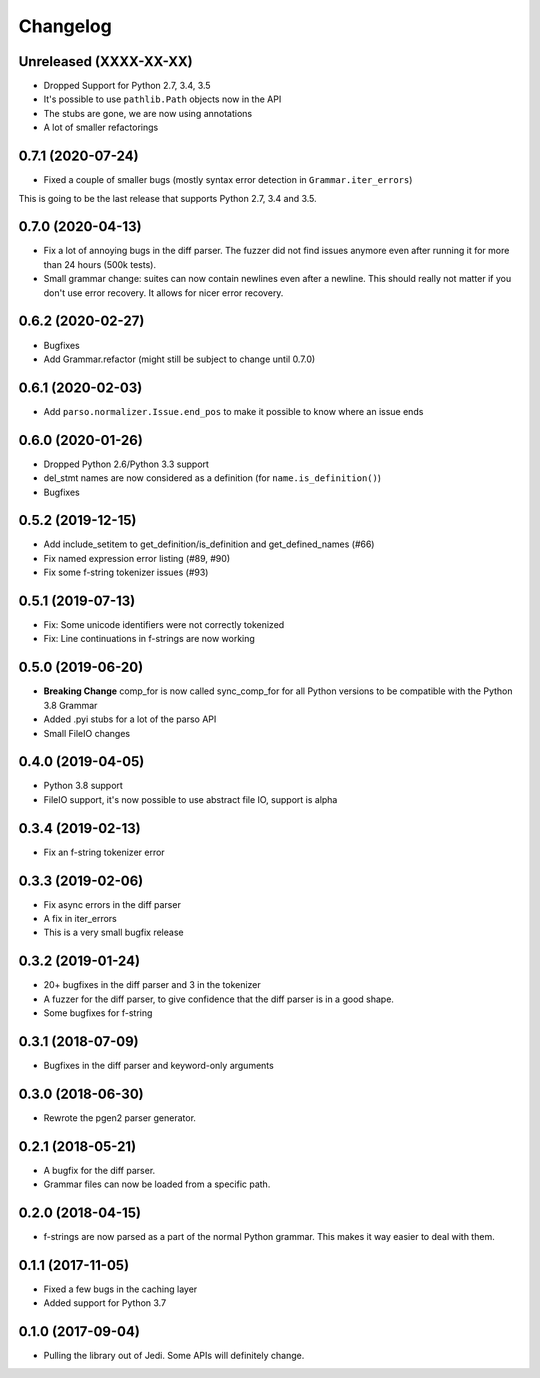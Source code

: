 .. :changelog:

Changelog
---------

Unreleased (XXXX-XX-XX)
+++++++++++++++++++++++

- Dropped Support for Python 2.7, 3.4, 3.5
- It's possible to use ``pathlib.Path`` objects now in the API
- The stubs are gone, we are now using annotations
- A lot of smaller refactorings

0.7.1 (2020-07-24)
++++++++++++++++++

- Fixed a couple of smaller bugs (mostly syntax error detection in
  ``Grammar.iter_errors``)

This is going to be the last release that supports Python 2.7, 3.4 and 3.5.

0.7.0 (2020-04-13)
++++++++++++++++++

- Fix a lot of annoying bugs in the diff parser. The fuzzer did not find
  issues anymore even after running it for more than 24 hours (500k tests).
- Small grammar change: suites can now contain newlines even after a newline.
  This should really not matter if you don't use error recovery. It allows for
  nicer error recovery.

0.6.2 (2020-02-27)
++++++++++++++++++

- Bugfixes
- Add Grammar.refactor (might still be subject to change until 0.7.0)

0.6.1 (2020-02-03)
++++++++++++++++++

- Add ``parso.normalizer.Issue.end_pos`` to make it possible to know where an
  issue ends

0.6.0 (2020-01-26)
++++++++++++++++++

- Dropped Python 2.6/Python 3.3 support
- del_stmt names are now considered as a definition
  (for ``name.is_definition()``)
- Bugfixes

0.5.2 (2019-12-15)
++++++++++++++++++

- Add include_setitem to get_definition/is_definition and get_defined_names (#66)
- Fix named expression error listing (#89, #90)
- Fix some f-string tokenizer issues (#93)

0.5.1 (2019-07-13)
++++++++++++++++++

- Fix: Some unicode identifiers were not correctly tokenized
- Fix: Line continuations in f-strings are now working

0.5.0 (2019-06-20)
++++++++++++++++++

- **Breaking Change** comp_for is now called sync_comp_for for all Python
  versions to be compatible with the Python 3.8 Grammar
- Added .pyi stubs for a lot of the parso API
- Small FileIO changes

0.4.0 (2019-04-05)
++++++++++++++++++

- Python 3.8 support
- FileIO support, it's now possible to use abstract file IO, support is alpha

0.3.4 (2019-02-13)
+++++++++++++++++++

- Fix an f-string tokenizer error

0.3.3 (2019-02-06)
+++++++++++++++++++

- Fix async errors in the diff parser
- A fix in iter_errors
- This is a very small bugfix release

0.3.2 (2019-01-24)
+++++++++++++++++++

- 20+ bugfixes in the diff parser and 3 in the tokenizer
- A fuzzer for the diff parser, to give confidence that the diff parser is in a
  good shape.
- Some bugfixes for f-string

0.3.1 (2018-07-09)
+++++++++++++++++++

- Bugfixes in the diff parser and keyword-only arguments

0.3.0 (2018-06-30)
+++++++++++++++++++

- Rewrote the pgen2 parser generator.

0.2.1 (2018-05-21)
+++++++++++++++++++

- A bugfix for the diff parser.
- Grammar files can now be loaded from a specific path.

0.2.0 (2018-04-15)
+++++++++++++++++++

- f-strings are now parsed as a part of the normal Python grammar. This makes
  it way easier to deal with them.

0.1.1 (2017-11-05)
+++++++++++++++++++

- Fixed a few bugs in the caching layer
- Added support for Python 3.7

0.1.0 (2017-09-04)
+++++++++++++++++++

- Pulling the library out of Jedi. Some APIs will definitely change.
